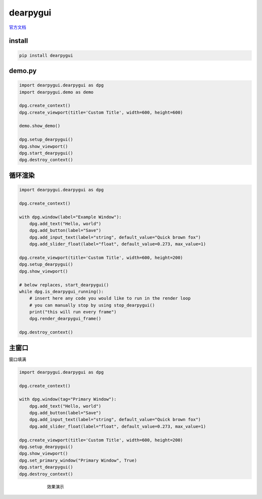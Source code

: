 dearpygui
######################################

`官方文档 <https://dearpygui.readthedocs.io/en/latest/index.html>`_ 

install
*********************************************

.. code-block:: bash

    pip install dearpygui

demo.py
*********************************************

.. code-block:: python

    import dearpygui.dearpygui as dpg
    import dearpygui.demo as demo

    dpg.create_context()
    dpg.create_viewport(title='Custom Title', width=600, height=600)

    demo.show_demo()

    dpg.setup_dearpygui()
    dpg.show_viewport()
    dpg.start_dearpygui()
    dpg.destroy_context()


循环渲染
*********************************************

.. code-block:: python

    import dearpygui.dearpygui as dpg

    dpg.create_context()

    with dpg.window(label="Example Window"):
        dpg.add_text("Hello, world")
        dpg.add_button(label="Save")
        dpg.add_input_text(label="string", default_value="Quick brown fox")
        dpg.add_slider_float(label="float", default_value=0.273, max_value=1)

    dpg.create_viewport(title='Custom Title', width=600, height=200)
    dpg.setup_dearpygui()
    dpg.show_viewport()

    # below replaces, start_dearpygui()
    while dpg.is_dearpygui_running():
        # insert here any code you would like to run in the render loop
        # you can manually stop by using stop_dearpygui()
        print("this will run every frame")
        dpg.render_dearpygui_frame()

    dpg.destroy_context()


主窗口
*********************************************
窗口填满

.. code-block:: python

    import dearpygui.dearpygui as dpg

    dpg.create_context()

    with dpg.window(tag="Primary Window"):
        dpg.add_text("Hello, world")
        dpg.add_button(label="Save")
        dpg.add_input_text(label="string", default_value="Quick brown fox")
        dpg.add_slider_float(label="float", default_value=0.273, max_value=1)

    dpg.create_viewport(title='Custom Title', width=600, height=200)
    dpg.setup_dearpygui()
    dpg.show_viewport()
    dpg.set_primary_window("Primary Window", True)
    dpg.start_dearpygui()
    dpg.destroy_context()



.. figure:: dearpygui/2023-09-24-15-30-19.png
    :align: center
    :figwidth: 550px

    效果演示